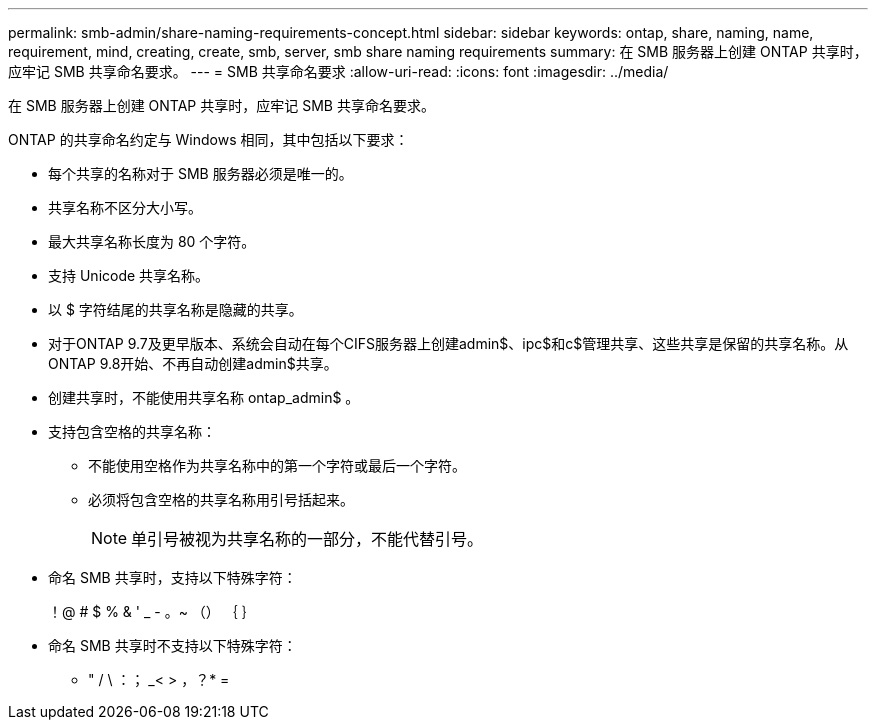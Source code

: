 ---
permalink: smb-admin/share-naming-requirements-concept.html 
sidebar: sidebar 
keywords: ontap, share, naming, name, requirement, mind, creating, create, smb, server, smb share naming requirements 
summary: 在 SMB 服务器上创建 ONTAP 共享时，应牢记 SMB 共享命名要求。 
---
= SMB 共享命名要求
:allow-uri-read: 
:icons: font
:imagesdir: ../media/


[role="lead"]
在 SMB 服务器上创建 ONTAP 共享时，应牢记 SMB 共享命名要求。

ONTAP 的共享命名约定与 Windows 相同，其中包括以下要求：

* 每个共享的名称对于 SMB 服务器必须是唯一的。
* 共享名称不区分大小写。
* 最大共享名称长度为 80 个字符。
* 支持 Unicode 共享名称。
* 以 $ 字符结尾的共享名称是隐藏的共享。
* 对于ONTAP 9.7及更早版本、系统会自动在每个CIFS服务器上创建admin$、ipc$和c$管理共享、这些共享是保留的共享名称。从ONTAP 9.8开始、不再自动创建admin$共享。
* 创建共享时，不能使用共享名称 ontap_admin$ 。
* 支持包含空格的共享名称：
+
** 不能使用空格作为共享名称中的第一个字符或最后一个字符。
** 必须将包含空格的共享名称用引号括起来。
+
[NOTE]
====
单引号被视为共享名称的一部分，不能代替引号。

====


* 命名 SMB 共享时，支持以下特殊字符：
+
！@ # $ % & ' _ - 。~ （） ｛ ｝

* 命名 SMB 共享时不支持以下特殊字符：
+
** " / \ ：； _< > ，？* =



